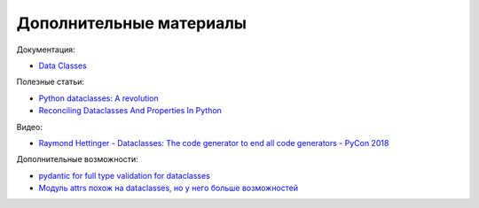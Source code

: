 Дополнительные материалы
------------------------

Документация:

* `Data Classes <https://docs.python.org/3/library/dataclasses.html>`__


Полезные статьи:

* `Python dataclasses: A revolution <https://kotlinfrompython.com/2018/04/30/python-dataclasses-a-revolution/>`__
* `Reconciling Dataclasses And Properties In Python <https://blog.florimond.dev/reconciling-dataclasses-and-properties-in-python>`__

Видео:

* `Raymond Hettinger - Dataclasses: The code generator to end all code generators - PyCon 2018 <https://www.youtube.com/watch?v=T-TwcmT6Rcw>`__


Дополнительные возможности:

* `pydantic for full type validation for dataclasses <https://stackoverflow.com/a/55910982>`__
* `Модуль attrs похож на dataclasses, но у него больше возможностей <http://www.attrs.org/en/stable/index.html>`__
